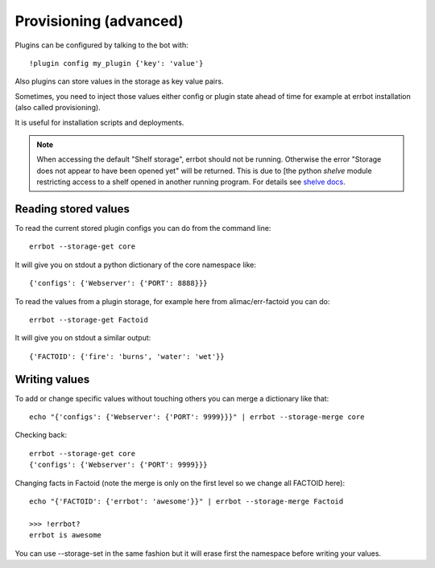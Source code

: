 Provisioning (advanced)
=======================

Plugins can be configured by talking to the bot with::

    !plugin config my_plugin {'key': 'value'}

Also plugins can store values in the storage as key value pairs.

Sometimes, you need to inject those values either config or plugin state
ahead of time for example at errbot installation (also called provisioning).

It is useful for installation scripts and deployments.

.. NOTE::
   When accessing the default "Shelf storage", errbot should not be running. Otherwise the error "Storage does not appear to have been opened yet" will be returned.
   This is due to [the python `shelve` module restricting access to a shelf opened in another running program. For details see `shelve docs <https://docs.python.org/3/library/shelve.html#restrictions>`_.

Reading stored values
---------------------

To read the current stored plugin configs you can do from the command line::

    errbot --storage-get core

It will give you on stdout a python dictionary of the core namespace like::

    {'configs': {'Webserver': {'PORT': 8888}}}

To read the values from a plugin storage, for example here from alimac/err-factoid you can do::
    
		errbot --storage-get Factoid

It will give you on stdout a similar output::

		{'FACTOID': {'fire': 'burns', 'water': 'wet'}}


Writing values
--------------

To add or change specific values without touching others you can merge a dictionary like that::

    echo "{'configs': {'Webserver': {'PORT': 9999}}}" | errbot --storage-merge core

Checking back::

    errbot --storage-get core
    {'configs': {'Webserver': {'PORT': 9999}}}

Changing facts in Factoid (note the merge is only on the first level so we change all FACTOID here)::

		echo "{'FACTOID': {'errbot': 'awesome'}}" | errbot --storage-merge Factoid

		>>> !errbot?
		errbot is awesome

You can use --storage-set in the same fashion but it will erase first the namespace before writing your values.
